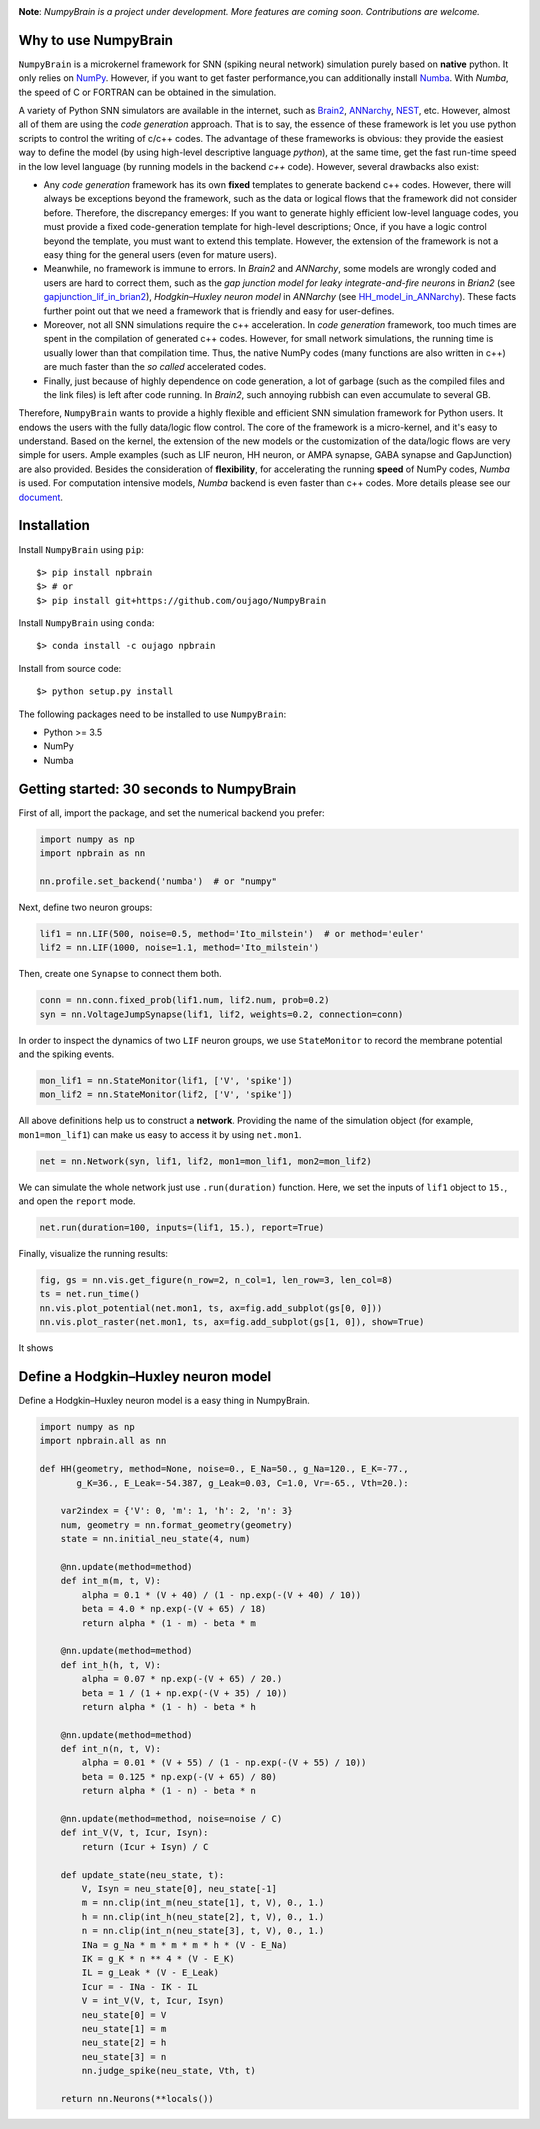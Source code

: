 
.. image:: https://github.com/chaoming0625/NumpyBrain/blob/master/docs/images/logo.png
    :target: https://github.com/chaoming0625/NumpyBrain
    :align: center
    :alt: logo

.. image:: https://readthedocs.org/projects/numpybrain/badge/?version=latest
    :target: https://numpybrain.readthedocs.io/en/latest/?badge=latest
    :alt: Documentation Status

.. image:: https://img.shields.io/badge/License-Apache%202.0-blue.svg
    :target: https://github.com/chaoming0625/NumpyBrain/blob/master/LICENSE

.. image:: https://anaconda.org/oujago/npbrain/badges/version.svg
    :target: https://anaconda.org/oujago/npbrain

.. image:: https://badge.fury.io/py/npbrain.svg
    :target: https://badge.fury.io/py/npbrain



**Note**: *NumpyBrain is a project under development.*
*More features are coming soon. Contributions are welcome.*


Why to use NumpyBrain
=====================

``NumpyBrain`` is a microkernel framework for SNN (spiking neural network) simulation
purely based on **native** python. It only relies on `NumPy <https://numpy.org/>`_.
However, if you want to get faster performance,you can additionally
install `Numba <http://numba.pydata.org/>`_. With `Numba`, the speed of C or FORTRAN can
be obtained in the simulation.

A variety of Python SNN simulators are available in the internet, such as
`Brain2 <https://github.com/brian-team/brian2>`_,
`ANNarchy <https://github.com/ANNarchy/ANNarchy>`_,
`NEST <http://www.nest-initiative.org/>`_, etc.
However, almost all of them are using the `code generation` approach. That is to say, the
essence of these framework is let you use python scripts to control the writing of
c/c++ codes. The advantage of these frameworks is obvious: they provide the easiest way
to define the model (by using high-level descriptive language `python`), at the same time,
get the fast run-time speed in the low level language (by running models in the
backend `c++` code). However, several drawbacks also exist:

- Any `code generation` framework has its own **fixed** templates to generate backend c++ codes.
  However, there will always be exceptions beyond the framework, such as the data or logical
  flows that the framework did not consider before. Therefore, the discrepancy emerges:
  If you want to generate highly efficient low-level language codes, you must provide a
  fixed code-generation template for high-level descriptions; Once, if you have a logic control
  beyond the template, you must want to extend this template. However, the extension of
  the framework is not a easy thing for the general users (even for mature users).
- Meanwhile, no framework is immune to errors. In `Brain2` and `ANNarchy`, some models are
  wrongly coded and users are hard to correct them,
  such as the `gap junction model for leaky integrate-and-fire neurons` in `Brian2`
  (see `gapjunction_lif_in_brian2 <https://numpybrain.readthedocs.io/en/latest/intro/gapjunction_lif_in_brian2.html>`_),
  `Hodgkin–Huxley neuron model` in `ANNarchy`
  (see `HH_model_in_ANNarchy <https://numpybrain.readthedocs.io/en/latest/intro/HH_model_in_ANNarchy.html>`_).
  These facts further point out that we need a framework that is friendly and easy
  for user-defines.
- Moreover, not all SNN simulations require the c++ acceleration. In `code generation` framework,
  too much times are spent in the compilation of generated c++ codes. However, for small
  network simulations, the running time is usually lower than that compilation time. Thus, the
  native NumPy codes (many functions are also written in c++) are much faster than the `so called`
  accelerated codes.
- Finally, just because of highly dependence on code generation, a lot of garbage (such as
  the compiled files and the link files) is left after code running. In `Brain2`, such annoying
  rubbish can even accumulate to several GB.

Therefore, ``NumpyBrain`` wants to provide a highly flexible and efficient SNN simulation
framework for Python users. It endows the users with the fully data/logic flow control. The
core of the framework is a micro-kernel, and it's easy to understand. Based on the kernel,
the extension of the new models or the customization of the data/logic flows are very simple
for users. Ample examples (such as LIF neuron, HH neuron, or AMPA synapse, GABA synapse and
GapJunction) are also provided. Besides the consideration of **flexibility**, for
accelerating the running **speed** of NumPy codes, `Numba` is used. For computation intensive
models, `Numba` backend is even faster than c++ codes.
More details please see our `document <https://numpybrain.readthedocs.io/en/latest/>`_.


Installation
============

Install ``NumpyBrain`` using ``pip``::

    $> pip install npbrain
    $> # or
    $> pip install git+https://github.com/oujago/NumpyBrain

Install ``NumpyBrain`` using ``conda``::

    $> conda install -c oujago npbrain

Install from source code::

    $> python setup.py install


The following packages need to be installed to use ``NumpyBrain``:

- Python >= 3.5
- NumPy
- Numba


Getting started: 30 seconds to NumpyBrain
=========================================

First of all, import the package, and set the numerical backend you prefer:

.. code-block:: python

    import numpy as np
    import npbrain as nn

    nn.profile.set_backend('numba')  # or "numpy"

Next, define two neuron groups:

.. code-block:: python

    lif1 = nn.LIF(500, noise=0.5, method='Ito_milstein')  # or method='euler'
    lif2 = nn.LIF(1000, noise=1.1, method='Ito_milstein')

Then, create one ``Synapse`` to connect them both.

.. code-block:: python

    conn = nn.conn.fixed_prob(lif1.num, lif2.num, prob=0.2)
    syn = nn.VoltageJumpSynapse(lif1, lif2, weights=0.2, connection=conn)

In order to inspect the dynamics of two ``LIF`` neuron groups, we use ``StateMonitor``
to record the membrane potential and the spiking events.

.. code-block:: python

    mon_lif1 = nn.StateMonitor(lif1, ['V', 'spike'])
    mon_lif2 = nn.StateMonitor(lif2, ['V', 'spike'])

All above definitions help us to construct a **network**. Providing the name of the
simulation object (for example, ``mon1=mon_lif1``) can make us easy to access it
by using ``net.mon1``.

.. code-block:: python

    net = nn.Network(syn, lif1, lif2, mon1=mon_lif1, mon2=mon_lif2)

We can simulate the whole network just use ``.run(duration)`` function. Here,
we set the inputs of ``lif1`` object to ``15.``, and open the ``report`` mode.

.. code-block:: python

    net.run(duration=100, inputs=(lif1, 15.), report=True)

Finally, visualize the running results:

.. code-block:: python

    fig, gs = nn.vis.get_figure(n_row=2, n_col=1, len_row=3, len_col=8)
    ts = net.run_time()
    nn.vis.plot_potential(net.mon1, ts, ax=fig.add_subplot(gs[0, 0]))
    nn.vis.plot_raster(net.mon1, ts, ax=fig.add_subplot(gs[1, 0]), show=True)


It shows

.. image:: https://github.com/chaoming0625/NumpyBrain/blob/master/docs/images/example.png
    :width: 500px

Define a Hodgkin–Huxley neuron model
====================================

Define a Hodgkin–Huxley neuron model is a easy thing in NumpyBrain.

.. code-block:: python

    import numpy as np
    import npbrain.all as nn

    def HH(geometry, method=None, noise=0., E_Na=50., g_Na=120., E_K=-77.,
           g_K=36., E_Leak=-54.387, g_Leak=0.03, C=1.0, Vr=-65., Vth=20.):

        var2index = {'V': 0, 'm': 1, 'h': 2, 'n': 3}
        num, geometry = nn.format_geometry(geometry)
        state = nn.initial_neu_state(4, num)

        @nn.update(method=method)
        def int_m(m, t, V):
            alpha = 0.1 * (V + 40) / (1 - np.exp(-(V + 40) / 10))
            beta = 4.0 * np.exp(-(V + 65) / 18)
            return alpha * (1 - m) - beta * m

        @nn.update(method=method)
        def int_h(h, t, V):
            alpha = 0.07 * np.exp(-(V + 65) / 20.)
            beta = 1 / (1 + np.exp(-(V + 35) / 10))
            return alpha * (1 - h) - beta * h

        @nn.update(method=method)
        def int_n(n, t, V):
            alpha = 0.01 * (V + 55) / (1 - np.exp(-(V + 55) / 10))
            beta = 0.125 * np.exp(-(V + 65) / 80)
            return alpha * (1 - n) - beta * n

        @nn.update(method=method, noise=noise / C)
        def int_V(V, t, Icur, Isyn):
            return (Icur + Isyn) / C

        def update_state(neu_state, t):
            V, Isyn = neu_state[0], neu_state[-1]
            m = nn.clip(int_m(neu_state[1], t, V), 0., 1.)
            h = nn.clip(int_h(neu_state[2], t, V), 0., 1.)
            n = nn.clip(int_n(neu_state[3], t, V), 0., 1.)
            INa = g_Na * m * m * m * h * (V - E_Na)
            IK = g_K * n ** 4 * (V - E_K)
            IL = g_Leak * (V - E_Leak)
            Icur = - INa - IK - IL
            V = int_V(V, t, Icur, Isyn)
            neu_state[0] = V
            neu_state[1] = m
            neu_state[2] = h
            neu_state[3] = n
            nn.judge_spike(neu_state, Vth, t)

        return nn.Neurons(**locals())

